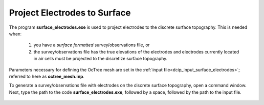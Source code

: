 .. _dcip_surface_electrodes:

Project Electrodes to Surface
=============================

The program **surface_electrodes.exe** is used to project electrodes to the discrete surface topography. This is needed when:

    1. you have a *surface formatted* survey/observations file, or
    2. the survey/observations file has the true elevations of the electrodes and electrodes currently located in air cells must be projected to the discretize surface topography.

Parameters necessary for defining the OcTree mesh are set in the :ref:`input file<dcip_input_surface_electrodes>`; referred to here as **octree_mesh.inp**.

To generate a survey/observations file with electrodes on the discrete surface topography, open a command window. Next, type the path to the code **surface_electrodes.exe**, followed by a space, followed by the path to the input file.

.. figure:: images/run_surface_electrodes.png
     :align: center
     :width: 700



